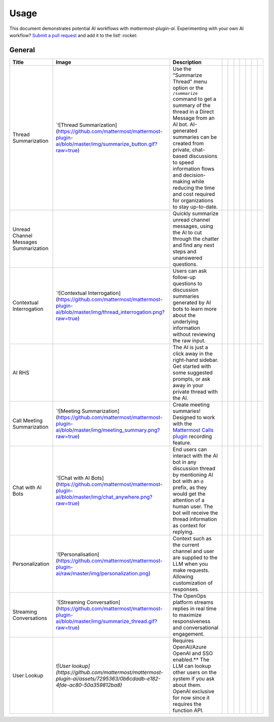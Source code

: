 Usage
=====

This document demonstrates potential AI workflows with `mattermost-plugin-ai`. Experimenting with your own AI workflow? `Submit a pull request <https://github.com/mattermost/mattermost-plugin-ai/pulls>`_ and add it to the list! :rocket:

General
-------

+---------------------------------------+-------------------------------------------------------------------------------------------------------------------------------------------+-------------------------------------------------------------------------------------------------------------------------------------------------------------------------------------------------------------------------------------------------------------------------------------------------------------------------------------------------------+--+--+--+--+--+--+--+
| Title                                 | Image                                                                                                                                     | Description                                                                                                                                                                                                                                                                                                                                           |  |  |  |  |  |  |  |
+=======================================+===========================================================================================================================================+=======================================================================================================================================================================================================================================================================================================================================================+==+==+==+==+==+==+==+
| Thread Summarization                  | `![Thread Summarization](https://github.com/mattermost/mattermost-plugin-ai/blob/master/img/summarize_button.gif?raw=true)                | Use the "Summarize Thread" menu option or the ``/summarize`` command to get a summary of the thread in a Direct Message from an AI bot. AI-generated summaries can be created from private, chat-based discussions to speed information flows and decision-making while reducing the time and cost required for organizations to stay up-to-date.     |  |  |  |  |  |  |  |
+---------------------------------------+-------------------------------------------------------------------------------------------------------------------------------------------+-------------------------------------------------------------------------------------------------------------------------------------------------------------------------------------------------------------------------------------------------------------------------------------------------------------------------------------------------------+--+--+--+--+--+--+--+
| Unread Channel Messages Summarization |                                                                                                                                           | Quickly summarize unread channel messages, using the AI to cut through the chatter and find any next steps and unanswered questions.                                                                                                                                                                                                                  |  |  |  |  |  |  |  |
+---------------------------------------+-------------------------------------------------------------------------------------------------------------------------------------------+-------------------------------------------------------------------------------------------------------------------------------------------------------------------------------------------------------------------------------------------------------------------------------------------------------------------------------------------------------+--+--+--+--+--+--+--+
| Contextual Interrogation              | `![Contextual Interrogation](https://github.com/mattermost/mattermost-plugin-ai/blob/master/img/thread_interrogation.png?raw=true)        | Users can ask follow-up questions to discussion summaries generated by AI bots to learn more about the underlying information without reviewing the raw input.                                                                                                                                                                                        |  |  |  |  |  |  |  |
+---------------------------------------+-------------------------------------------------------------------------------------------------------------------------------------------+-------------------------------------------------------------------------------------------------------------------------------------------------------------------------------------------------------------------------------------------------------------------------------------------------------------------------------------------------------+--+--+--+--+--+--+--+
| AI RHS                                |                                                                                                                                           | The AI is just a click away in the right-hand sidebar. Get started with some suggested prompts, or ask away in your private thread with the AI.                                                                                                                                                                                                       |  |  |  |  |  |  |  |
+---------------------------------------+-------------------------------------------------------------------------------------------------------------------------------------------+-------------------------------------------------------------------------------------------------------------------------------------------------------------------------------------------------------------------------------------------------------------------------------------------------------------------------------------------------------+--+--+--+--+--+--+--+
| Call Meeting Summarization            | `![Meeting Summarization](https://github.com/mattermost/mattermost-plugin-ai/blob/master/img/meeting_summary.png?raw=true)                | Create meeting summaries! Designed to work with the `Mattermost Calls plugin <https://github.com/mattermost/mattermost-plugin-calls>`_ recording feature.                                                                                                                                                                                             |  |  |  |  |  |  |  |
+---------------------------------------+-------------------------------------------------------------------------------------------------------------------------------------------+-------------------------------------------------------------------------------------------------------------------------------------------------------------------------------------------------------------------------------------------------------------------------------------------------------------------------------------------------------+--+--+--+--+--+--+--+
| Chat with AI Bots                     | `![Chat with AI Bots](https://github.com/mattermost/mattermost-plugin-ai/blob/master/img/chat_anywhere.png?raw=true)                      | End users can interact with the AI bot in any discussion thread by mentioning AI bot with an ``@`` prefix, as they would get the attention of a human user. The bot will receive the thread information as context for replying.                                                                                                                      |  |  |  |  |  |  |  |
+---------------------------------------+-------------------------------------------------------------------------------------------------------------------------------------------+-------------------------------------------------------------------------------------------------------------------------------------------------------------------------------------------------------------------------------------------------------------------------------------------------------------------------------------------------------+--+--+--+--+--+--+--+
| Personalization                       | `![Personalisation](https://github.com/mattermost/mattermost-plugin-ai/raw/master/img/personalization.png)                                | Context such as the current channel and user are supplied to the LLM when you make requests. Allowing customization of responses.                                                                                                                                                                                                                     |  |  |  |  |  |  |  |
+---------------------------------------+-------------------------------------------------------------------------------------------------------------------------------------------+-------------------------------------------------------------------------------------------------------------------------------------------------------------------------------------------------------------------------------------------------------------------------------------------------------------------------------------------------------+--+--+--+--+--+--+--+
| Streaming Conversations               | `![Streaming Conversation](https://github.com/mattermost/mattermost-plugin-ai/blob/master/img/summarize_thread.gif?raw=true)              | The OpenOps platform streams replies in real time to maximize responsiveness and conversational engagement.                                                                                                                                                                                                                                           |  |  |  |  |  |  |  |
+---------------------------------------+-------------------------------------------------------------------------------------------------------------------------------------------+-------------------------------------------------------------------------------------------------------------------------------------------------------------------------------------------------------------------------------------------------------------------------------------------------------------------------------------------------------+--+--+--+--+--+--+--+
| User Lookup                           | `![User lookup](https://github.com/mattermost/mattermost-plugin-ai/assets/7295363/0b6cdadb-e182-4fde-ac80-50a359812ba8)`                  | Requires OpenAI/Azure OpenAI and SSO enabled.** The LLM can lookup other users on the system if you ask about them. OpenAI exclusive for now since it requires the function API.                                                                                                                                                                      |  |  |  |  |  |  |  |
+---------------------------------------+-------------------------------------------------------------------------------------------------------------------------------------------+-------------------------------------------------------------------------------------------------------------------------------------------------------------------------------------------------------------------------------------------------------------------------------------------------------------------------------------------------------+--+--+--+--+--+--+--+

